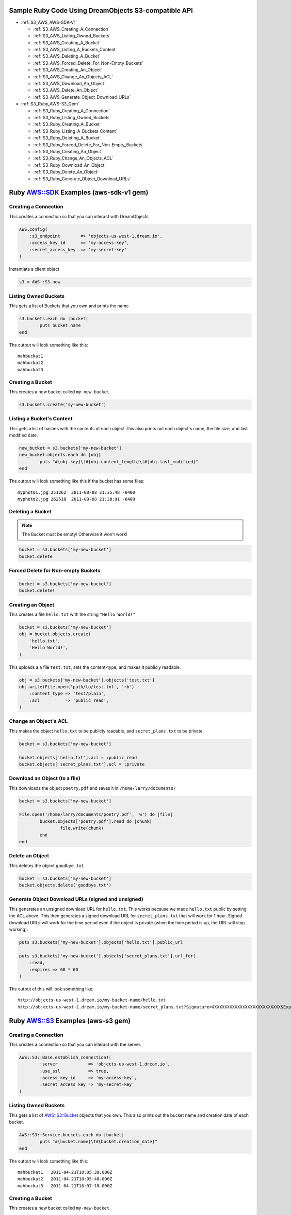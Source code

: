 Sample Ruby Code Using DreamObjects S3-compatible API
=====================================================

.. container:: table_of_content

    - :ref:`S3_AWS_AWS-SDK-V1`

      - :ref:`S3_AWS_Creating_A_Connection`
      - :ref:`S3_AWS_Listing_Owned_Buckets`
      - :ref:`S3_AWS_Creating_A_Bucket`
      - :ref:`S3_AWS_Listing_A_Buckets_Content`
      - :ref:`S3_AWS_Deleting_A_Bucket`
      - :ref:`S3_AWS_Forced_Delete_For_Non-Empty_Buckets`
      - :ref:`S3_AWS_Creating_An_Object`
      - :ref:`S3_AWS_Change_An_Objects_ACL`
      - :ref:`S3_AWS_Download_An_Object`
      - :ref:`S3_AWS_Delete_An_Object`
      - :ref:`S3_AWS_Generate_Object_Download_URLs`

    - :ref:`S3_Ruby_AWS-S3_Gem`

      - :ref:`S3_Ruby_Creating_A_Connection`
      - :ref:`S3_Ruby_Listing_Owned_Buckets`
      - :ref:`S3_Ruby_Creating_A_Bucket`
      - :ref:`S3_Ruby_Listing_A_Buckets_Content`
      - :ref:`S3_Ruby_Deleting_A_Bucket`
      - :ref:`S3_Ruby_Forced_Delete_For_Non-Empty_Buckets`
      - :ref:`S3_Ruby_Creating_An_Object`
      - :ref:`S3_Ruby_Change_An_Objects_ACL`
      - :ref:`S3_Ruby_Download_An_Object`
      - :ref:`S3_Ruby_Delete_An_Object`
      - :ref:`S3_Ruby_Generate_Object_Download_URLs`

.. _S3_AWS_AWS-SDK-V1:


Ruby `AWS::SDK`_ Examples (aws-sdk-v1 gem)
==========================================

.. _S3_AWS_Creating_A_Connection:

Creating a Connection
---------------------

This creates a connection so that you can interact with DreamObjects

.. code-block:: ruby

    AWS.config(
        :s3_endpoint        => 'objects-us-west-1.dream.io',
        :access_key_id      => 'my-access-key',
        :secret_access_key  => 'my-secret-key'
    )

Instantiate a client object

.. code-block:: ruby

    s3 = AWS::S3.new


.. _S3_AWS_Listing_Owned_Buckets:

Listing Owned Buckets
---------------------

This gets a list of Buckets that you own and prints the name.

.. code-block:: ruby

    s3.buckets.each do |bucket|
            puts bucket.name
    end

The output will look something like this::

   mahbuckat1
   mahbuckat2
   mahbuckat3


.. _S3_AWS_Creating_A_Bucket:

Creating a Bucket
-----------------

This creates a new bucket called ``my-new-bucket``

.. code-block:: ruby

    s3.buckets.create('my-new-bucket')


.. _S3_AWS_Listing_A_Buckets_Content:

Listing a Bucket's Content
--------------------------

This gets a list of hashes with the contents of each object
This also prints out each object's name, the file size, and last
modified date.

.. code-block:: ruby

    new_bucket = s3.buckets['my-new-bucket']
    new_bucket.objects.each do |obj|
            puts "#{obj.key}\t#{obj.content_length}\t#{obj.last_modified}"
    end

The output will look something like this if the bucket has some files::

   myphoto1.jpg	251262	2011-08-08 21:35:48 -0400
   myphoto2.jpg	262518	2011-08-08 21:38:01 -0400


.. _S3_AWS_Deleting_A_Bucket:

Deleting a Bucket
-----------------
.. note::
   The Bucket must be empty! Otherwise it won't work!

.. code-block:: ruby

    bucket = s3.buckets['my-new-bucket']
    bucket.delete


.. _S3_AWS_Forced_Delete_For_Non-Empty_Buckets:

Forced Delete for Non-empty Buckets
-----------------------------------

.. code-block:: ruby

    bucket = s3.buckets['my-new-bucket']
    bucket.delete!


.. _S3_AWS_Creating_An_Object:

Creating an Object
------------------

This creates a file ``hello.txt`` with the string ``"Hello World!"``

.. code-block:: ruby

    bucket = s3.buckets['my-new-bucket']
    obj = bucket.objects.create(
        'hello.txt',
        'Hello World!',
    )

This uploads a a file ``test.txt``, sets the content-type, and makes it
publicly readable.

.. code-block:: ruby

    obj = s3.buckets['my-new-bucket'].objects['test.txt']
    obj.write(File.open('path/to/test.txt', 'rb')
        :content_type => 'text/plain',
        :acl          => 'public_read',
    )


.. _S3_AWS_Change_An_Objects_ACL:

Change an Object's ACL
----------------------

This makes the object ``hello.txt`` to be publicly readable, and ``secret_plans.txt``
to be private.

.. code-block:: ruby

    bucket = s3.buckets['my-new-bucket']

    bucket.objects['hello.txt'].acl = :public_read
    bucket.objects['secret_plans.txt'].acl = :private


.. _S3_AWS_Download_An_Object:

Download an Object (to a file)
------------------------------

This downloads the object ``poetry.pdf`` and saves it in
``/home/larry/documents/``

.. code-block:: ruby

    bucket = s3.buckets['my-new-bucket']

    File.open('/home/larry/documents/poetry.pdf', 'w') do |file|
            bucket.objects['poetry.pdf'].read do |chunk|
                    file.write(chunk)
            end
    end


.. _S3_AWS_Delete_An_Object:

Delete an Object
----------------

This deletes the object ``goodbye.txt``

.. code-block:: ruby

    bucket = s3.buckets['my-new-bucket']
    bucket.objects.delete('goodbye.txt')


.. _S3_AWS_Generate_Object_Download_URLs:

Generate Object Download URLs (signed and unsigned)
---------------------------------------------------

This generates an unsigned download URL for ``hello.txt``. This works
because we made ``hello.txt`` public by setting the ACL above.
This then generates a signed download URL for ``secret_plans.txt`` that
will work for 1 hour. Signed download URLs will work for the time
period even if the object is private (when the time period is up, the
URL will stop working).

.. code-block:: ruby

    puts s3.buckets['my-new-bucket'].objects['hello.txt'].public_url

    puts s3.buckets['my-new-bucket'].objects['secret_plans.txt'].url_for(
        :read,
        :expires => 60 * 60
    )

The output of this will look something like::

   http://objects-us-west-1.dream.io/my-bucket-name/hello.txt
   http://objects-us-west-1.dream.io/my-bucket-name/secret_plans.txt?Signature=XXXXXXXXXXXXXXXXXXXXXXXXXXX&Expires=1316027075&AWSAccessKeyId=XXXXXXXXXXXXXXXXXXX


.. _S3_Ruby_AWS-S3_Gem:


Ruby `AWS::S3`_ Examples (aws-s3 gem)
=====================================

.. _S3_Ruby_Creating_A_Connection:

Creating a Connection
---------------------

This creates a connection so that you can interact with the server.

.. code-block:: ruby

    AWS::S3::Base.establish_connection!(
            :server            => 'objects-us-west-1.dream.io',
            :use_ssl           => true,
            :access_key_id     => 'my-access-key',
            :secret_access_key => 'my-secret-key'
    )


.. _S3_Ruby_Listing_Owned_Buckets:

Listing Owned Buckets
---------------------

This gets a list of `AWS::S3::Bucket`_ objects that you own.
This also prints out the bucket name and creation date of each bucket.

.. code-block:: ruby

    AWS::S3::Service.buckets.each do |bucket|
            puts "#{bucket.name}\t#{bucket.creation_date}"
    end

The output will look something like this::

   mahbuckat1	2011-04-21T18:05:39.000Z
   mahbuckat2	2011-04-21T18:05:48.000Z
   mahbuckat3	2011-04-21T18:07:18.000Z


.. _S3_Ruby_Creating_A_Bucket:

Creating a Bucket
-----------------

This creates a new bucket called ``my-new-bucket``

.. code-block:: ruby

    AWS::S3::Bucket.create('my-new-bucket')


.. _S3_Ruby_Listing_A_Buckets_Content:

Listing a Bucket's Content
--------------------------

This gets a list of hashes with the contents of each object
This also prints out each object's name, the file size, and last
modified date.

.. code-block:: ruby

    new_bucket = AWS::S3::Bucket.find('my-new-bucket')
    new_bucket.each do |object|
            puts "#{object.key}\t#{object.about['content-length']}\t#{object.about['last-modified']}"
    end

The output will look something like this if the bucket has some files::

   myphoto1.jpg	251262	2011-08-08T21:35:48.000Z
   myphoto2.jpg	262518	2011-08-08T21:38:01.000Z


.. _S3_Ruby_Deleting_A_Bucket:

Deleting a Bucket
-----------------
.. note::
   The Bucket must be empty! Otherwise it won't work!

.. code-block:: ruby

    AWS::S3::Bucket.delete('my-new-bucket')


.. _S3_Ruby_Forced_Delete_For_Non-Empty_Buckets:

Forced Delete for Non-empty Buckets
-----------------------------------

.. code-block:: ruby

    AWS::S3::Bucket.delete('my-new-bucket', :force => true)


.. _S3_Ruby_Creating_An_Object:

Creating an Object
------------------

This creates a file ``hello.txt`` with the string ``"Hello World!"``

.. code-block:: ruby

    AWS::S3::S3Object.store(
            'hello.txt',
            'Hello World!',
            'my-new-bucket',
            :content_type => 'text/plain'
    )


.. _S3_Ruby_Change_An_Objects_ACL:

Change an Object's ACL
----------------------

This makes the object ``hello.txt`` to be publicly readable, and ``secret_plans.txt``
to be private.

.. code-block:: ruby

    policy = AWS::S3::S3Object.acl('hello.txt', 'my-new-bucket')
    policy.grants = [ AWS::S3::ACL::Grant.grant(:public_read) ]
    AWS::S3::S3Object.acl('hello.txt', 'my-new-bucket', policy)

    policy = AWS::S3::S3Object.acl('secret_plans.txt', 'my-new-bucket')
    policy.grants = []
    AWS::S3::S3Object.acl('secret_plans.txt', 'my-new-bucket', policy)


.. _S3_Ruby_Download_An_Object:

Download an Object (to a file)
------------------------------

This downloads the object ``poetry.pdf`` and saves it in
``/home/larry/documents/``

.. code-block:: ruby

    open('/home/larry/documents/poetry.pdf', 'w') do |file|
            AWS::S3::S3Object.stream('poetry.pdf', 'my-new-bucket') do |chunk|
                    file.write(chunk)
            end
    end


.. _S3_Ruby_Delete_An_Object:

Delete an Object
----------------

This deletes the object ``goodbye.txt``

.. code-block:: ruby

    AWS::S3::S3Object.delete('goodbye.txt', 'my-new-bucket')


.. _S3_Ruby_Generate_Object_Download_URLs:

Generate Object Download URLs (signed and unsigned)
---------------------------------------------------

This generates an unsigned download URL for ``hello.txt``. This works
because we made ``hello.txt`` public by setting the ACL above.
This then generates a signed download URL for ``secret_plans.txt`` that
will work for 1 hour. Signed download URLs will work for the time
period even if the object is private (when the time period is up, the
URL will stop working).

.. code-block:: ruby

    puts AWS::S3::S3Object.url_for(
            'hello.txt',
            'my-new-bucket',
            :authenticated => false
    )

    puts AWS::S3::S3Object.url_for(
            'secret_plans.txt',
            'my-new-bucket',
            :expires_in => 60 * 60
    )

The output of this will look something like::

   http://objects-us-west-1.dream.io/my-bucket-name/hello.txt
   http://objects-us-west-1.dream.io/my-bucket-name/secret_plans.txt?Signature=XXXXXXXXXXXXXXXXXXXXXXXXXXX&Expires=1316027075&AWSAccessKeyId=XXXXXXXXXXXXXXXXXXX

.. _`AWS::SDK`: https://github.com/aws/aws-sdk-ruby/tree/aws-sdk-v1
.. _`AWS::S3`: http://amazon.rubyforge.org/
.. _`AWS::S3::Bucket`: http://amazon.rubyforge.org/doc/

.. meta::
    :labels: ruby S3 api
